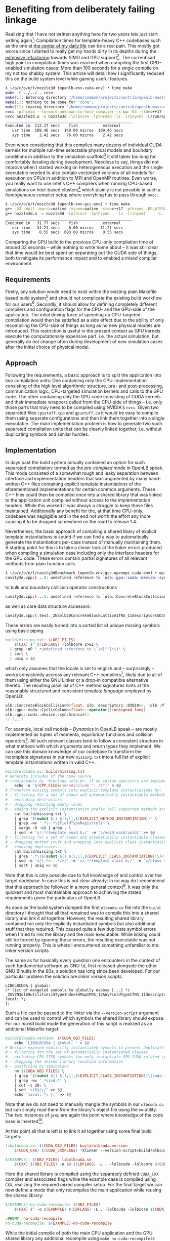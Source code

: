 * Benefiting from deliberately failing linkage
Realizing that I have not written anything here for two /years/ lets just start writing again[fn:-1]:
Compilation times for template-heavy C++ codebases such as the one at [[https://openlb.net][the center of my daily life]] can be a real pain.
This mostly got worse since I started to really get my hands dirty in its depths during the [[https://www.helmholtz-hirse.de/series/2022_12_01-seminar_9.html][extensive refactoring]] towards SIMD and GPU support[fn:0].
The current sad high point in compilation times was reached when compiling the first GPU-enabled simulation cases: More than 100 seconds for a single compile on my not too shabby system.
This article will detail how I significantly reduced this on the build system level while gaining useful features.

#+BEGIN_SRC bash
λ ~/p/c/o/e/t/nozzle3d (openlb-env-cuda-env) • time make
make -C ../../.. core
make[1]: Entering directory '/home/common/projects/contrib/openlb-master'
make[1]: Nothing to be done for 'core'.
make[1]: Leaving directory '/home/common/projects/contrib/openlb-master'
nvcc -pthread --forward-unknown-to-host-compiler -x cu -O3 -std=c++17 --generate-code=arch=compute_75,code=[compute_75,sm_75] --extended-lambda --expt-relaxed-constexpr -rdc=true -DPLATFORM_CPU_SISD -DPLATFORM_GPU_CUDA  -DDEFAULT_FLOATING_POINT_TYPE=float -I../../../src -c -o nozzle3d.o nozzle3d.cpp
nvcc nozzle3d.o -o nozzle3d -lolbcore -lpthread -lz -ltinyxml -L/run/opengl-driver/lib -lcuda -lcudadevrt -lcudart -L../../../build/lib
________________________________________________________
Executed in  112.27 secs    fish           external
   usr time  109.46 secs  149.00 micros  109.46 secs
   sys time    2.42 secs   76.00 micros    2.42 secs
#+END_SRC

Even when considering that this compiles many dozens of individual CUDA kernels for multiple run-time selectable physical models and boundary conditions in addition to the simulation scaffold[fn:1] it still takes too long for comfortably iterating during development.
Needless to say, things did not improve when I started working on heterogeneous execution and the single executable needed to also contain vectorized versions of all models for execution on CPUs in addition to MPI and OpenMP routines. 
Even worse, you really want to use Intel's C++ compilers when running CPU-based simulations on Intel-based clusters[fn:2] which plainly is not possible in such a /homogeneous/ compiler setup where everyhing has to pass through =nvcc=.

#+BEGIN_SRC bash
λ ~/p/c/o/e/t/nozzle3d (openlb-env-gcc-env) • time make
g++ -O3 -Wall -march=native -mtune=native -std=c++17 -pthread -DPLATFORM_CPU_SISD  -I../../../src -c -o nozzle3d.o nozzle3d.cpp
g++ nozzle3d.o -o nozzle3d -lolbcore -lpthread   -lz -ltinyxml     -L../../../build/lib
________________________________________________________
Executed in   31.77 secs    fish           external
   usr time   31.21 secs    0.00 micros   31.21 secs
   sys time    0.55 secs  693.00 micros    0.55 secs
#+END_SRC

Comparing the GPU build to the previous CPU-only compilation time of around 32 seconds -- while nothing to write home about -- it was still clear that time would be best spent on separating out the CUDA side of things, both to mitigate its performance impact and to enabled a /mixed/ compiler environment.

[fn:-1] …and do my part in feeding the LLM training machine :-)
[fn:0] Definitely a double edged sword: On the one side it enables concise DSL-like compositions of physical models while supporting automatic code optimization and efficient execution accross heterogeneous hardware. On the other side my much younger, Pascal-fluent, self would not be happy with how cryptic and unmaintainable many of my listings can look to the outsider.
In any case, OpenLB as a heavily templatized and meta-programmed C++ software library is a foundational design decision.
[fn:1] Data structures, pre- and post-processing logic, IO routines, ...
[fn:2] Commonly improving performance by quite a few percent

** Requirements
Firstly, any solution would need to exist within the existing plain Makefile based build system[fn:3] and should not complicate the existing build workflow for our users[fn:4].
Secondly, it should allow for defining completely different compilers and configuration flags for the CPU- and the GPU-side of the application.
The intial driving force of speeding up GPU-targeted compilation would then be satisfied as a side effect due to the ability of only recompiling the CPU-side of things as long as no new physical models are introduced. This restriction is useful in the present context as GPU kernels execute the computationally expensive part, i.e. the actual simulation, but generally do not change often during development of new simulation cases after the initial choice of physical model.

[fn:3] Which was a deliberate design decision in order to minimize dependencies considering the minimal build complexity required by OpenLB as a plain CPU-only MPI code. While this could of course be reconsidered in the face of increased target complexity it was not the time to open that bottle. 
[fn:4] Mostly domain experts from process engineering, physics or mathematics without much experience in software engineering.

** Approach
Following the requirements, a basic approach is to split the application into two compilation units: One containing only the CPU-implementation consisting of the high level algorithmic structure, pre- and post-processing, communication logic, CPU-targeted simulation kernels and calls to the GPU code.
The other containing only the GPU code consisting of CUDA kernels and their immediate wrappers called from the CPU-side of things -- i.e. only those parts that truly need to be compiled using NVIDIA's =nvcc=. 
Given two separated files =cpustuff.cpp= and =gpustuff.cu= it would be easy to compile them using separate configurations and then link them together into a single executable.
The main implementation problem is how to generate two such separated compilation units that can be cleanly linked together, i.e. without duplicating symbols and similar hurdles.

** Implementation
In days past the build system actually contained an option for such separated compilation: termed as the /pre-compiled mode/ in OpenLB speak.
This mode consisted of a somewhat rough and leaky separation between interface and implementation headers that was augmented by many hand-written C++ files containing explicit template instantiations of the aforementioned implementations for certain common arguments.
These C++ files could then be compiled once into a shared library that was linked to the application unit compiled without access to the implementation headers.
While this worked it was always a struggle to keep these files maintained.
Additionally any benefit for the, at that time CPU-only, codebase was negligible and in the end not worth the effort any more causing it to be dropped somewhere on the road to release 1.4.

Nevertheless, the basic approach of compiling a shared libary of explicit template instantiations is sound if we can find a way to automatically generate the instantiations per-case instead of manually maintaining them.
A starting point for this is to take a closer look at the linker errors produced when compiling a simulation case including only the interface headers for the GPU code.
These errors contain partial signatures of all relevant methods from plain function calls

#+BEGIN_SRC bash
λ ~/p/c/o/e/l/cavity3dBenchmark (openlb-env-gcc-openmpi-cuda-env) • mpic++ cavity3d.o  -lpthread -lz -ltinyxml -L../../../build/lib -lolbcore
cavity3d.cpp:(...): undefined reference to `olb::gpu::cuda::device::synchronize()'
#+END_SRC

to bulk and boundary collision operator constructions

#+BEGIN_SRC bash
cavity3d.cpp:(...): undefined reference to `olb::ConcreteBlockCollisionO<float, olb::descriptors::D3Q19<>, (olb::Platform)2, olb::dynamics::Tuple<float, olb::descriptors::D3Q19<>, olb::momenta::Tuple<olb::momenta::BulkDensity, olb::momenta::BulkMomentum, olb::momenta::BulkStress, olb::momenta::DefineToNEq>, olb::equilibria::SecondOrder, olb::collision::BGK, olb::dynamics::DefaultCombination> >::ConcreteBlockCollisionO()'
#+END_SRC

as well as core data structure accessors:

#+BEGIN_SRC bash
cavity3d.cpp:(.text._ZN3olb20ConcreteBlockLatticeIfNS_11descriptors5D3Q19IJEEELNS_8PlatformE2EE21getPopulationPointersEj[_ZN3olb20ConcreteBlockLatticeIfNS_11descriptors5D3Q19IJEEELNS_8PlatformE2EE21getPopulationPointersEj]+0x37): undefined reference to `olb::gpu::cuda::CyclicColumn<float>::operator[](unsigned long)'
#+END_SRC

These errors are easily turned into a sorted list of unique missing symbols using basic piping

#+BEGIN_SRC makefile
build/missing.txt: $(OBJ_FILES)
    $(CXX) $^ $(LDFLAGS) -lolbcore 2>&1 \
  | grep -oP ".*undefined reference to \`\K[^']+\)" \
  | sort \
  | uniq > $@
#+END_SRC

which only assumes that the locale is set to english and -- surprisingly -- works consistently accross any relevant C++ compilers[fn:5], likely due to all of them using either the GNU Linker or a drop-in compatible alternative thereto.
The resulting plain list of C++ method signatures hints at the reasonably structured and consistent template /language/ employed by OpenLB:

#+BEGIN_SRC cpp
olb::ConcreteBlockCollisionO<float, olb::descriptors::D3Q19<>, (olb::Platform)2, olb::CombinedRLBdynamics<float, olb::descriptors::D3Q19<>, olb::dynamics::Tuple<float, olb::descriptors::D3Q19<>, olb::momenta::Tuple<olb::momenta::BulkDensity, olb::momenta::BulkMomentum, olb::momenta::BulkStress, olb::momenta::DefineToNEq>, olb::equilibria::SecondOrder, olb::collision::BGK, olb::dynamics::DefaultCombination>, olb::momenta::Tuple<olb::momenta::VelocityBoundaryDensity<0, -1>, olb::momenta::FixedVelocityMomentumGeneric, olb::momenta::RegularizedBoundaryStress<0, -1>, olb::momenta::DefineSeparately> > >::ConcreteBlockCollisionO()
olb::gpu::cuda::CyclicColumn<float>::operator[](unsigned long)
olb::gpu::cuda::device::synchronize()
// [...]
#+END_SRC

For example, local cell models -- /Dynamics/ in OpenLB speak -- are mostly implemented as tuples of momenta, equilibrium functions and collision operators[fn:6].
All such relevant classes tend to follow a consistent structure in what methods with which arguments and return types they implement.
We can use this domain knowledge of our codebase to transform the incomplete signatures in our new =missing.txt= into a full list of explicit template instantiations written in valid C++.

#+BEGIN_SRC makefile
build/olbcuda.cu: build/missing.txt
# Generate includes of the case source
# (replaceable by '#include <olb.h>' if no custom operators are implemented in the application)
	echo -e '$(CPP_FILES:%=\n#include "../%")' > $@
# Transform missing symbols into explicit template instantiations by:
# - filtering for a set of known and automatically instantiable methods
# - excluding destructors
# - dropping resulting empty lines
# - adding the explicit instantiation prefix (all supported methods are void, luckily)
	cat build/missing.txt \
	| grep '$(subst $() $(),\|,$(EXPLICIT_METHOD_INSTANTIATION))' \
	| grep -wv '.*\~.*\|FieldTypeRegistry()' \
	| xargs -0 -n1 | grep . \
	| sed -e 's/.*/template void &;/' -e 's/void void/void/' >> $@
# - filtering for a set of known and automatically instantiable classes
# - dropping method cruft and wrapping into explicit class instantiation
# - removing duplicates
	cat build/missing.txt \
	| grep '.*\($(subst $() $(),\|,$(EXPLICIT_CLASS_INSTANTIATION))\)<' \
	| sed -e 's/\.*>::.*/>/' -e 's/.*/template class &;/' -e 's/class void/class/' \
	| sort | uniq >> $@
#+END_SRC

Note that this is only possible due to full knowledge of and control over the target codebase.
In case this is not clear already: In no way do I recommend that this approach be followed in a more general context[fn:7].
It was only the quickest and most maintainable approach to achieving the stated requirements given the particulars of OpenLB.

As soon as the build system dumped the first =olbcuda.cu= file into the =build= directory I thought that all that remained was to compile this into a shared library and link it all together.
However, the resulting shared library contained not only the explicitly instantiated symbols but also additional stuff that they required.
This caused quite a few duplicate symbol errors when I tried to link the library and the main executable.
While linking could still be forced by ignoring these errors, the resulting executable was not running properly.
This is where I encountered something unfamiliar to me: linker version scripts.

The same as for basically every question one encounters in the context of such fundamental software as GNU =ld=, first released alongside the other GNU Binutils in the 80s, a solution has long since been developed.
For our particular problem the solution are /linker version scripts/.

#+BEGIN_SRC
LIBOLBCUDA { global: 
/* list of mangeled symbols to globally expose [...] */
_ZGVZN3olb9utilities14TypeIndexedMapIPNS_12AnyFieldTypeIfNS_11descriptors5D3Q19IJEEELNS_8PlatformE0EEENS_17FieldTypeRegistryIfS5_LS6_0EEEE9get_indexINS_18OperatorParametersINS_19CombinedRLBdynamicsIfS5_NS_8dynamics5TupleIfS5_NS_7momenta5TupleINSH_11BulkDensityENSH_12BulkMomentumENSH_10BulkStressENSH_11DefineToNEqEEENS_10equilibria11SecondOrderENS_9collision3BGKENSF_18DefaultCombinationEEENSI_INSH_18InnerEdgeDensity3DILi0ELi1ELi1EEENSH_28FixedVelocityMomentumGenericENSH_17InnerEdgeStress3DILi0ELi1ELi1EEENSH_16DefineSeparatelyEEEEEEEEEmvE5index;
local: *;
};
#+END_SRC

Such a file can be passed to the linker via the =--version-script= argument and can be used to control which symbols the shared library should expose.
For our /mixed/ build mode the generation of this script is realized as an additional Makefile target:

#+BEGIN_SRC makefile
build/olbcuda.version: $(CUDA_OBJ_FILES)
	echo 'LIBOLBCUDA { global: ' > $@
# Declare exposed explicitly instantiated symbols to prevent duplicate definitions by:
# - filtering for the set of automatically instantiated classes
# - excluding CPU_SISD symbols (we only instantiate GPU_CUDA-related symbols)
# - dropping the shared library location information
# - postfixing by semicolons
	nm $(CUDA_OBJ_FILES) \
	| grep '$(subst $() $(),\|,$(EXPLICIT_CLASS_INSTANTIATION))\|cuda.*device\|checkPlatform' \
	| grep -wv '.*sisd.*' \
	| cut -c 20- \
	| sed 's/$$/;/' >> $@
	echo 'local: *; };' >> $@
#+END_SRC

Note that we do not need to manually mangle the symbols in our =olbcuda.cu= but can simply read them from the library's object file using the =nm= utility.
The two instances of =grep= are again the point where knowledge of the code base is inserted[fn:8].

At this point all that is left is to link it all together using some final build targets:

#+BEGIN_SRC makefile
libolbcuda.so: $(CUDA_OBJ_FILES) build/olbcuda.version
	$(CUDA_CXX) $(CUDA_CXXFLAGS) -Xlinker --version-script=build/olbcuda.version -shared $(CUDA_OBJ_FILES) -o $@

$(EXAMPLE): $(OBJ_FILES) libolbcuda.so
	$(CXX) $(OBJ_FILES) -o $@ $(LDFLAGS) -L . -lolbcuda -lolbcore $(CUDA_LDFLAGS)
 #+END_SRC

Here the shared library is compiled using the separately defined =CUDA_CXX= compiler and associated flags while the example case is compiled using =CXX=, realizing the required mixed compiler setup.
For the final target we can now define a mode that only recompiles the main application while reusing the shared library:

#+BEGIN_SRC makefile
$(EXAMPLE)-no-cuda-recompile: $(OBJ_FILES)
	$(CXX) $^ -o $(EXAMPLE) $(LDFLAGS) -L . -lolbcuda -lolbcore $(CUDA_LDFLAGS)

.PHONY: no-cuda-recompile
no-cuda-recompile: $(EXAMPLE)-no-cuda-recompile
#+END_SRC

While the initial compile of both the main CPU application and the GPU shared library any additional recompile using =make no-cuda-recompile= is sped up significantly.
For example the following full compilation of a heterogeneous application with MPI, OpenMP, AVX-512 Vectorization on CPU and CUDA on GPU takes around 115 seconds:

#+BEGIN_SRC bash
λ ~/p/c/o/e/t/nozzle3d (openlb-env-gcc-openmpi-cuda-env) • time make
mpic++ -O3 -Wall -march=native -mtune=native -std=c++17 -pthread -DPARALLEL_MODE_MPI  -DPLATFORM_CPU_SISD -DPLATFORM_GPU_CUDA  -DDEFAULT_FLOATING_POINT_TYPE=float -I../../../src -c -o nozzle3d.o nozzle3d.cpp
mpic++ nozzle3d.o  -lpthread -lz -ltinyxml -L../../../build/lib -lolbcore 2>&1 | grep -oP ".*undefined reference to \`\K[^']+\)" | sort | uniq > build/missing.txt
nvcc -O3 -std=c++17 --generate-code=arch=compute_75,code=[compute_75,sm_75] --extended-lambda --expt-relaxed-constexpr -rdc=true -I../../../src -DPARALLEL_MODE_MPI -DPLATFORM_CPU_SISD -DPLATFORM_GPU_CUDA -Xcompiler -fPIC -c -o build/olbcuda.o build/olbcuda.cu
nvcc -O3 -std=c++17 --generate-code=arch=compute_75,code=[compute_75,sm_75] --extended-lambda --expt-relaxed-constexpr -rdc=true -Xlinker --version-script=build/olbcuda.version -shared build/olbcuda.o -o libolbcuda.so
mpic++ nozzle3d.o -o nozzle3d  -lpthread -lz -ltinyxml -L../../../build/lib -L . -lolbcuda -lolbcore -L/run/opengl-driver/lib -lcuda -lcudadevrt -lcudart
________________________________________________________
Executed in  115.34 secs    fish           external
   usr time  112.68 secs  370.00 micros  112.68 secs
   sys time    2.68 secs  120.00 micros    2.68 secs
#+END_SRC

Meanwhile any additional compilation without introduction of new physical models (leading to the instantiation of additional GPU kernels) using =make no-cuda-recompile= takes /just/ 37 seconds:

#+BEGIN_SRC bash
λ ~/p/c/o/e/t/nozzle3d (openlb-env-gcc-openmpi-cuda-env) • time make no-cuda-recompile
mpic++ -O3 -Wall -march=native -mtune=native -std=c++17 -pthread -DPARALLEL_MODE_MPI  -DPLATFORM_CPU_SISD -DPLATFORM_GPU_CUDA  -DDEFAULT_FLOATING_POINT_TYPE=float -I../../../src -c -o nozzle3d.o nozzle3d.cpp
mpic++ nozzle3d.o -o nozzle3d  -lpthread -lz -ltinyxml -L../../../build/lib -L . -lolbcuda -lolbcore -L/run/opengl-driver/lib -lcuda -lcudadevrt -lcudart
________________________________________________________
Executed in   36.47 secs    fish           external
   usr time   35.71 secs    0.00 micros   35.71 secs
   sys time    0.75 secs  564.00 micros    0.75 secs
#+END_SRC

This speedup of ~3 for most compiles during iterative development alone is worth the effort of introducing this new mode.
Additionally, the logs also already showcase /mixed compilation/ as the CPU side of things is compiled using =mpic++= resp. GNU C++ while the shared libary is compiled using =nvcc=. This extends seamlessly to more complex setups combining MPI, OpenMP, AVX-512 vectorization on CPU and CUDA on GPU in a single application.

[fn:5] Which spans various versions of GCC, Clang, Intel C++ and NVIDIA =nvcc=
[fn:6] Momenta representing how to compute macroscopic quantities such as density and velocity, equilibrium representing the /undistrubed/ representation of said quantities in terms of population values and the collision operator representing the specific function used to /relax/ the current population towards this equilibrium. For more details on LBM see e.g. my articles on [[/article/fun_with_compute_shaders_and_fluid_dynamics/][Fun with Compute Shaders and Fluid Dynamics]], a [[/article/year_of_lbm/][Year of LBM]]
or even my just-in-time visualized [[https://literatelb.org][literate implementation]].
[fn:7] However, implementing such a explicit instantiation generator that works for any C++ project could be an interesting project for… somebody.
[fn:8] Now that I write about it this could probably be modified to automatically and eliminate conflicts by only exposing the symbols that are missing from the main application

** Conclusion
All in all this approach turned out to be unexpectedly stable and portable accross systems and compilers from laptops to supercomputers.
While it certainly is not the most beautiful thing I ever implemented, to say the least, it is very workable in practice and noticeably eases day to day development.
In any case, the mixed compilation mode was included in [[https://www.openlb.net/news/openlb-release-1-6-available-for-download/][OpenLB release 1.6]] and has worked without a hitch since then.
The mixed compilation mode is also isolated to just a few optional Makefile targets and did not require any changes to the actual codebase -- meaning that it can just quietly be dropped should a better solution for the requirements come along.

For the potentially empty set of people that have read this far, are interested in CFD simulations using LBM and did not run screaming from the rather /pragmatic/ build solution presented here:
If you want to spend a week learning about LBM theory and OpenLB practice from invited lecturers at the top of the field as well as my colleagues and me, our upcoming [[https://www.openlb.net/spring-school-2024/][Spring School]] may be of interest.
Having taken place for quite a few years now at diverse locations such as Berlin, Tunisia, Krakow and Greenwich the 2024 rendition will take place at the historical /Heidelberger Akademie der Wissenschaften/ in March. I'd be happy to meet you there!
